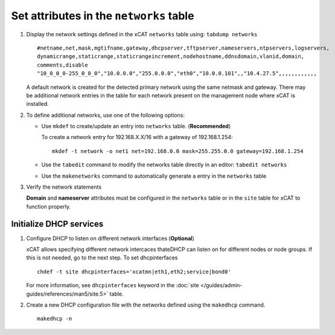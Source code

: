 Set attributes in the ``networks`` table 
========================================

#. Display the network settings defined in the xCAT ``networks`` table using: ``tabdump networks`` ::
  
       #netname,net,mask,mgtifname,gateway,dhcpserver,tftpserver,nameservers,ntpservers,logservers,
       dynamicrange,staticrange,staticrangeincrement,nodehostname,ddnsdomain,vlanid,domain,
       comments,disable
       "10_0_0_0-255_0_0_0","10.0.0.0","255.0.0.0","eth0","10.0.0.101",,"10.4.27.5",,,,,,,,,,,,

   A default network is created for the detected primary network using the same netmask and gateway.  There may be additional network entries in the table for each network present on the management node where xCAT is installed.

#. To define additional networks, use one of the following options:

   *  Use ``mkdef`` to create/update an entry into ``networks`` table. (**Recommended**)

      To create a network entry for 192.168.X.X/16 with a gateway of 192.168.1.254: ::

          mkdef -t network -o net1 net=192.168.0.0 mask=255.255.0.0 gateway=192.168.1.254

   *  Use the ``tabedit`` command to modify the networks table directly in an editor: ``tabedit networks`` 

   *  Use the ``makenetworks`` command to automatically generate a entry in the ``networks`` table

#. Verify the network statements 

   **Domain** and **nameserver** attributes must be configured in the ``networks`` table or in the ``site`` table for xCAT to function properly.



Initialize DHCP services
------------------------

#. Configure DHCP to listen on different network interfaces (**Optional**)

   xCAT allows specifying different network intercaces thateDHCP can listen on for different nodes or node groups.  If this is not needed, go to the next step.  To set dhcpinterfaces :: 

       chdef -t site dhcpinterfaces='xcatmn|eth1,eth2;service|bond0'

   For more information, see ``dhcpinterfaces`` keyword in the :doc:`site </guides/admin-guides/references/man5/site.5>` table.


#. Create a new DHCP configuration file with the networks defined using the ``makedhcp`` command. ::

       makedhcp -n

